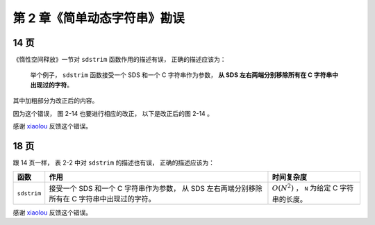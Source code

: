 第 2 章《简单动态字符串》勘误
==================================

14 页
-----------

《惰性空间释放》一节对 ``sdstrim`` 函数作用的描述有误，
正确的描述应该为：

    举个例子，
    ``sdstrim`` 函数接受一个 SDS 和一个 C 字符串作为参数，
    **从 SDS 左右两端分别移除所有在 C 字符串中出现过的字符**\ 。

其中加粗部分为改正后的内容。

因为这个错误，
图 2-14 也要进行相应的改正，
以下是改正后的图 2-14 。

.. graphviz::

    digraph {

        label = "\n 图 2-14    执行 sdstrim 之前的 SDS";

        rankdir = LR;

        node [shape = record];

        //

        sdshdr [label = "sdshdr | free \n 0 | len \n 11 | <buf> buf"];

        buf [label = " { 'X' | 'Y' | 'X' | 'X' | 'Y' | 'a' | 'b' | 'c' | 'X' | 'Y' | 'Y' | '\\0' } "];

        //

        sdshdr:buf -> buf;

    }

感谢 `xiaolou <http://redisbook.com/en/latest/#comment-1471774909>`_  反馈这个错误。


18 页
-----------

跟 14 页一样，
表 2-2 中对 ``sdstrim`` 的描述也有误，
正确的描述应该为：

    
+-------------------+---------------------------------------+-------------------------------------------------------+
| 函数              | 作用                                  | 时间复杂度                                            |
+===================+=======================================+=======================================================+
| ``sdstrim``       | 接受一个 SDS 和一个 C 字符串作为参数，| :math:`O(N^2)` ， ``N`` 为给定 C 字符串的长度。       |
|                   | 从 SDS 左右两端分别移除所有在 C       |                                                       |
|                   | 字符串中出现过的字符。                |                                                       |
+-------------------+---------------------------------------+-------------------------------------------------------+

感谢 `xiaolou <http://redisbook.com/en/latest/#comment-1471774909>`_  反馈这个错误。
